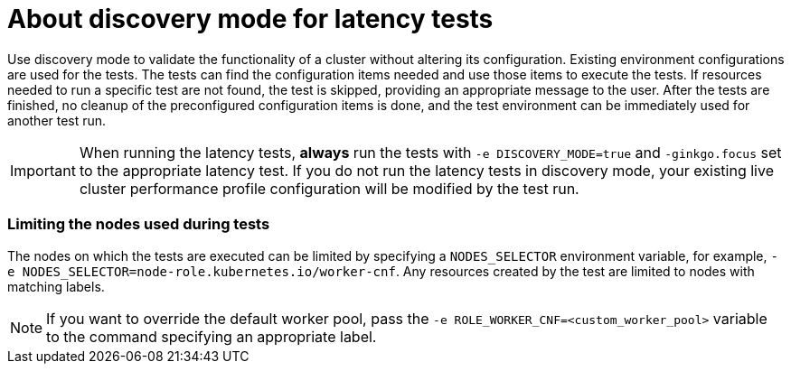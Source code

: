 // Module included in the following assemblies:
//
// * scalability_and_performance/cnf-performing-platform-verification-latency-tests.adoc

:_mod-docs-content-type: CONCEPT
[id="discovery-mode_{context}"]
= About discovery mode for latency tests

Use discovery mode to validate the functionality of a cluster without altering its configuration. Existing environment configurations are used for the tests. The tests can find the configuration items needed and use those items to execute the tests. If resources needed to run a specific test are not found, the test is skipped, providing an appropriate message to the user. After the tests are finished, no cleanup of the preconfigured configuration items is done, and the test environment can be immediately used for another test run.

[IMPORTANT]
====
When running the latency tests, **always** run the tests with `-e DISCOVERY_MODE=true` and `-ginkgo.focus` set to the appropriate latency test. If you do not run the latency tests in discovery mode, your existing live cluster performance profile configuration will be modified by the test run.
====

[discrete]
=== Limiting the nodes used during tests

The nodes on which the tests are executed can be limited by specifying a `NODES_SELECTOR` environment variable, for example, `-e NODES_SELECTOR=node-role.kubernetes.io/worker-cnf`. Any resources created by the test are limited to nodes with matching labels.

[NOTE]
====
If you want to override the default worker pool, pass the `-e ROLE_WORKER_CNF=<custom_worker_pool>` variable to the command specifying an appropriate label.
====
